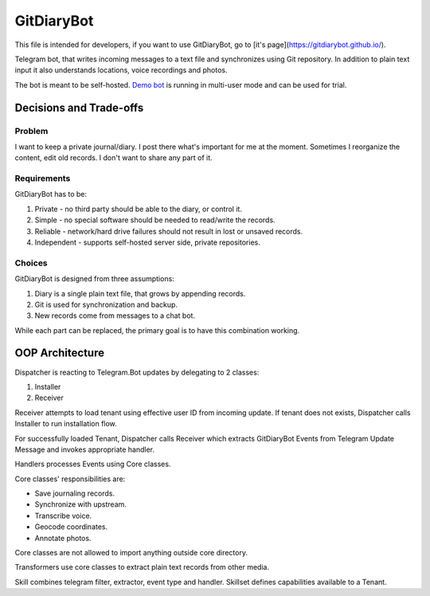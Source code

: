 GitDiaryBot
===========

This file is intended for developers, if you want to use GitDiaryBot, go to [it's page](https://gitdiarybot.github.io/).

Telegram bot, that writes incoming messages to a text file and synchronizes using Git repository.
In addition to plain text input it also understands locations, voice recordings and photos.

The bot is meant to be self-hosted.
`Demo bot <https://t.me/GitDiaryBot>`_ is running in multi-user mode and can be used for trial.

Decisions and Trade-offs
------------------------

Problem
~~~~~~~

I want to keep a private journal/diary. I post there what's important for me at the moment.
Sometimes I reorganize the content, edit old records. I don't want to share any part of it.

Requirements
~~~~~~~~~~~~

GitDiaryBot has to be:

1. Private - no third party should be able to the diary, or control it.
2. Simple - no special software should be needed to read/write the records.
3. Reliable - network/hard drive failures should not result in lost or unsaved records.
4. Independent - supports self-hosted server side, private repositories.

Choices
~~~~~~~

GitDiaryBot is designed from three assumptions:

1. Diary is a single plain text file, that grows by appending records.
2. Git is used for synchronization and backup.
3. New records come from messages to a chat bot.

While each part can be replaced, the primary goal is to have this combination working.


OOP Architecture
----------------

Dispatcher is reacting to Telegram.Bot updates by delegating to 2 classes:

1. Installer
2. Receiver

Receiver attempts to load tenant using effective user ID from incoming update.
If tenant does not exists, Dispatcher calls Installer to run installation flow.

For successfully loaded Tenant, Dispatcher calls Receiver which extracts GitDiaryBot Events from
Telegram Update Message and invokes appropriate handler.

Handlers processes Events using Core classes.

Core classes' responsibilities are:

* Save journaling records.
* Synchronize with upstream.
* Transcribe voice.
* Geocode coordinates.
* Annotate photos.

Core classes are not allowed to import anything outside core directory.

Transformers use core classes to extract plain text records from other media.

Skill combines telegram filter, extractor, event type and handler.
Skillset defines capabilities available to a Tenant.
